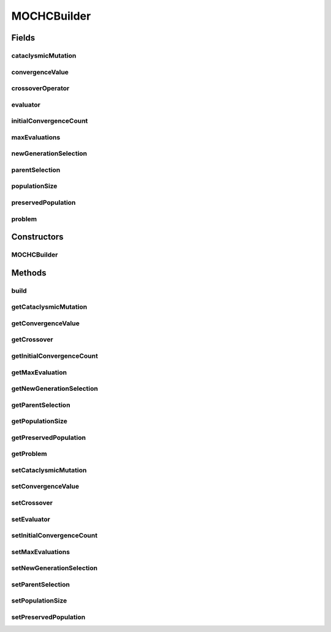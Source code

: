 .. java:import:: org.uma.jmetal.operator CrossoverOperator

.. java:import:: org.uma.jmetal.operator MutationOperator

.. java:import:: org.uma.jmetal.operator SelectionOperator

.. java:import:: org.uma.jmetal.problem BinaryProblem

.. java:import:: org.uma.jmetal.solution BinarySolution

.. java:import:: org.uma.jmetal.util AlgorithmBuilder

.. java:import:: org.uma.jmetal.util.evaluator SolutionListEvaluator

.. java:import:: org.uma.jmetal.util.evaluator.impl SequentialSolutionListEvaluator

.. java:import:: java.util List

MOCHCBuilder
============

.. java:package:: org.uma.jmetal.algorithm.multiobjective.mochc
   :noindex:

.. java:type:: public class MOCHCBuilder implements AlgorithmBuilder<MOCHC>

   Builder class

Fields
------
cataclysmicMutation
^^^^^^^^^^^^^^^^^^^

.. java:field::  MutationOperator<BinarySolution> cataclysmicMutation
   :outertype: MOCHCBuilder

convergenceValue
^^^^^^^^^^^^^^^^

.. java:field::  int convergenceValue
   :outertype: MOCHCBuilder

crossoverOperator
^^^^^^^^^^^^^^^^^

.. java:field::  CrossoverOperator<BinarySolution> crossoverOperator
   :outertype: MOCHCBuilder

evaluator
^^^^^^^^^

.. java:field::  SolutionListEvaluator<BinarySolution> evaluator
   :outertype: MOCHCBuilder

initialConvergenceCount
^^^^^^^^^^^^^^^^^^^^^^^

.. java:field::  double initialConvergenceCount
   :outertype: MOCHCBuilder

maxEvaluations
^^^^^^^^^^^^^^

.. java:field::  int maxEvaluations
   :outertype: MOCHCBuilder

newGenerationSelection
^^^^^^^^^^^^^^^^^^^^^^

.. java:field::  SelectionOperator<List<BinarySolution>, List<BinarySolution>> newGenerationSelection
   :outertype: MOCHCBuilder

parentSelection
^^^^^^^^^^^^^^^

.. java:field::  SelectionOperator<List<BinarySolution>, BinarySolution> parentSelection
   :outertype: MOCHCBuilder

populationSize
^^^^^^^^^^^^^^

.. java:field::  int populationSize
   :outertype: MOCHCBuilder

preservedPopulation
^^^^^^^^^^^^^^^^^^^

.. java:field::  double preservedPopulation
   :outertype: MOCHCBuilder

problem
^^^^^^^

.. java:field::  BinaryProblem problem
   :outertype: MOCHCBuilder

Constructors
------------
MOCHCBuilder
^^^^^^^^^^^^

.. java:constructor:: public MOCHCBuilder(BinaryProblem problem)
   :outertype: MOCHCBuilder

Methods
-------
build
^^^^^

.. java:method:: public MOCHC build()
   :outertype: MOCHCBuilder

getCataclysmicMutation
^^^^^^^^^^^^^^^^^^^^^^

.. java:method:: public MutationOperator<BinarySolution> getCataclysmicMutation()
   :outertype: MOCHCBuilder

getConvergenceValue
^^^^^^^^^^^^^^^^^^^

.. java:method:: public int getConvergenceValue()
   :outertype: MOCHCBuilder

getCrossover
^^^^^^^^^^^^

.. java:method:: public CrossoverOperator<BinarySolution> getCrossover()
   :outertype: MOCHCBuilder

getInitialConvergenceCount
^^^^^^^^^^^^^^^^^^^^^^^^^^

.. java:method:: public double getInitialConvergenceCount()
   :outertype: MOCHCBuilder

getMaxEvaluation
^^^^^^^^^^^^^^^^

.. java:method:: public int getMaxEvaluation()
   :outertype: MOCHCBuilder

getNewGenerationSelection
^^^^^^^^^^^^^^^^^^^^^^^^^

.. java:method:: public SelectionOperator<List<BinarySolution>, List<BinarySolution>> getNewGenerationSelection()
   :outertype: MOCHCBuilder

getParentSelection
^^^^^^^^^^^^^^^^^^

.. java:method:: public SelectionOperator<List<BinarySolution>, BinarySolution> getParentSelection()
   :outertype: MOCHCBuilder

getPopulationSize
^^^^^^^^^^^^^^^^^

.. java:method:: public int getPopulationSize()
   :outertype: MOCHCBuilder

getPreservedPopulation
^^^^^^^^^^^^^^^^^^^^^^

.. java:method:: public double getPreservedPopulation()
   :outertype: MOCHCBuilder

getProblem
^^^^^^^^^^

.. java:method:: public BinaryProblem getProblem()
   :outertype: MOCHCBuilder

setCataclysmicMutation
^^^^^^^^^^^^^^^^^^^^^^

.. java:method:: public MOCHCBuilder setCataclysmicMutation(MutationOperator<BinarySolution> cataclysmicMutation)
   :outertype: MOCHCBuilder

setConvergenceValue
^^^^^^^^^^^^^^^^^^^

.. java:method:: public MOCHCBuilder setConvergenceValue(int convergenceValue)
   :outertype: MOCHCBuilder

setCrossover
^^^^^^^^^^^^

.. java:method:: public MOCHCBuilder setCrossover(CrossoverOperator<BinarySolution> crossover)
   :outertype: MOCHCBuilder

setEvaluator
^^^^^^^^^^^^

.. java:method:: public MOCHCBuilder setEvaluator(SolutionListEvaluator<BinarySolution> evaluator)
   :outertype: MOCHCBuilder

setInitialConvergenceCount
^^^^^^^^^^^^^^^^^^^^^^^^^^

.. java:method:: public MOCHCBuilder setInitialConvergenceCount(double initialConvergenceCount)
   :outertype: MOCHCBuilder

setMaxEvaluations
^^^^^^^^^^^^^^^^^

.. java:method:: public MOCHCBuilder setMaxEvaluations(int maxEvaluations)
   :outertype: MOCHCBuilder

setNewGenerationSelection
^^^^^^^^^^^^^^^^^^^^^^^^^

.. java:method:: public MOCHCBuilder setNewGenerationSelection(SelectionOperator<List<BinarySolution>, List<BinarySolution>> newGenerationSelection)
   :outertype: MOCHCBuilder

setParentSelection
^^^^^^^^^^^^^^^^^^

.. java:method:: public MOCHCBuilder setParentSelection(SelectionOperator<List<BinarySolution>, BinarySolution> parentSelection)
   :outertype: MOCHCBuilder

setPopulationSize
^^^^^^^^^^^^^^^^^

.. java:method:: public MOCHCBuilder setPopulationSize(int populationSize)
   :outertype: MOCHCBuilder

setPreservedPopulation
^^^^^^^^^^^^^^^^^^^^^^

.. java:method:: public MOCHCBuilder setPreservedPopulation(double preservedPopulation)
   :outertype: MOCHCBuilder

